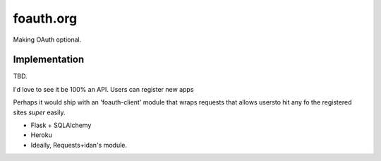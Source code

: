 foauth.org
==========

Making OAuth optional.

Implementation
--------------

TBD.

I'd love to see it be 100% an API. Users can register new apps

Perhaps it would ship with an 'foauth-client' module that wraps requests that allows usersto hit any fo the registered sites *super* easily.




* Flask + SQLAlchemy
* Heroku
* Ideally, Requests+idan's module.

